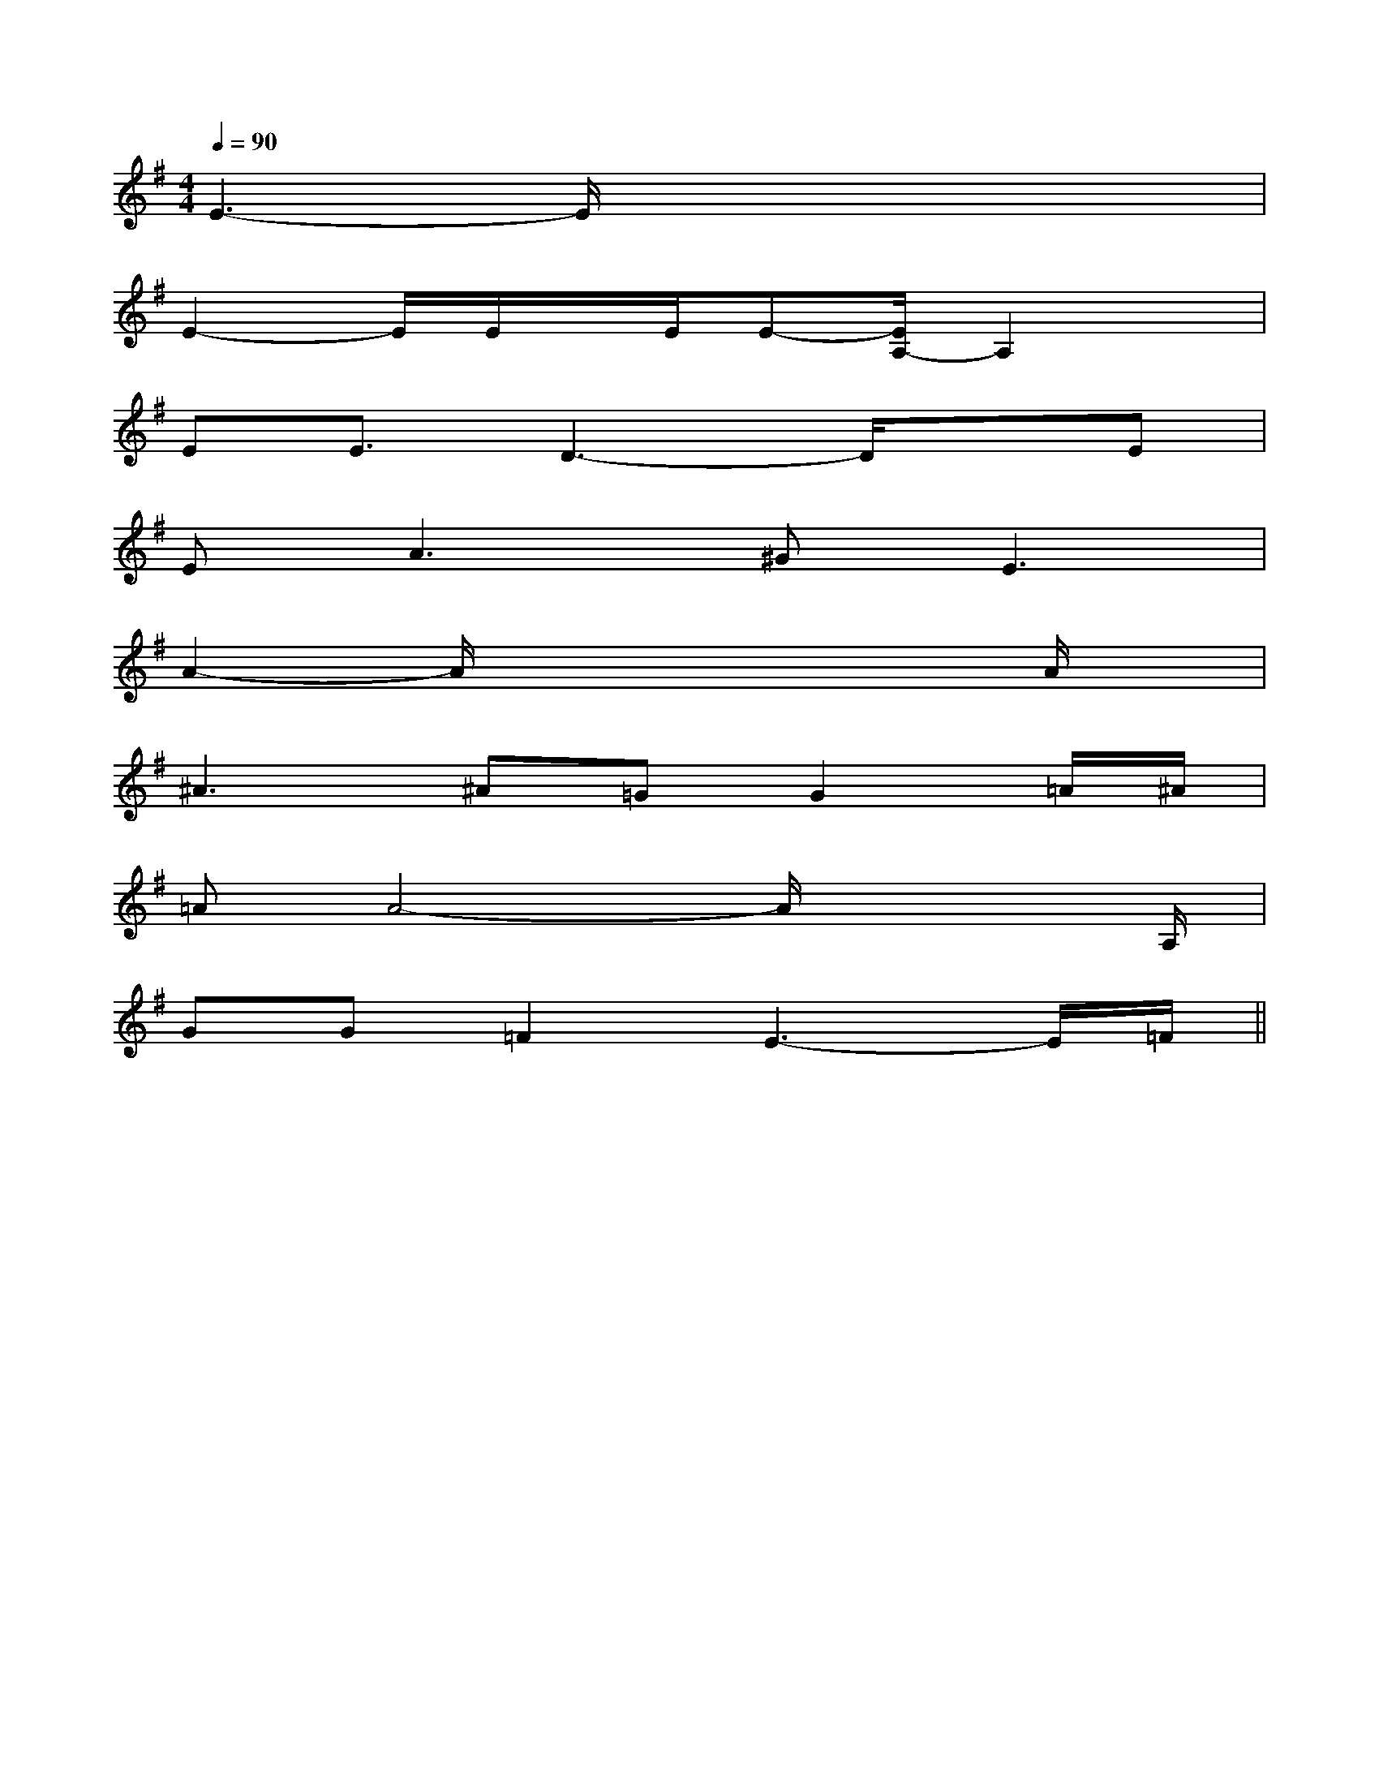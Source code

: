 X:1
T:
M:4/4
L:1/8
Q:1/4=90
K:G
%1sharps
%%MIDI program 0
%%MIDI program 0
V:1
%%MIDI program 24
E3-E/2x4x/2|
E2-E/2E/2x/2E/2E-[E/2A,/2-]A,2x/2|
EE3/2D3-D/2xE|
E2<A2^G2<E2|
A2-A/2x4x/2A/2x/2|
^A2>^A2=GG2=A/2^A/2|
=AA4-A/2x2A,/2|
GG=F2E3-E/2=F/2||
|
|
|
|
|
|
|
|
|
|
|
|
|
|
F,,/2F,,/2F,,/2F,,/2F,,/2F,,/2F,,/2F,,/2F,,/2F,,/2F,,/2F,,/2F,,/2F,,/2F,,/2[e-c-G[e-c-G[e-c-G[e-c-G[e-c-G[e-c-G[e-c-G[e-c-G[e-c-G[e-c-G[e-c-G[e-c-G[e-c-G[e-c-G[C=[C=[C=[C=[C=[C=[C=[C=[C=[C=[C=[C=[C=[C=[C=[F-C-^A,[F-C-^A,[F-C-^A,[F-C-^A,[F-C-^A,[F-C-^A,[F-C-^A,[F-C-^A,[F-C-^A,[F-C-^A,[F-C-^A,[F-C-^A,[F-C-^A,[F-C-^A,[F-C-^A,[G/2-B,/2-E,/2-][G/2-B,/2-E,/2-][G/2-B,/2-E,/2-][G/2-B,/2-E,/2-][G/2-B,/2-E,/2-][G/2-B,/2-E,/2-][G/2-B,/2-E,/2-][G/2-B,/2-E,/2-][G/2-B,/2-E,/2-][G/2-B,/2-E,/2-][G/2-B,/2-E,/2-][G/2-B,/2-E,/2-][G/2-B,/2-E,/2-][G/2-B,/2-E,/2-][G/2-B,/2-E,/2-][d/2-G/2D/2B,/2][d/2-G/2D/2B,/2][d/2-G/2D/2B,/2][d/2-G/2D/2B,/2][d/2-G/2D/2B,/2][d/2-G/2D/2B,/2][d/2-G/2D/2B,/2][d/2-G/2D/2B,/2][d/2-G/2D/2B,/2][d/2-G/2D/2B,/2][d/2-G/2D/2B,/2][d/2-G/2D/2B,/2][d/2-G/2D/2B,/2][d/2-G/2D/2B,/2][d/2-G/2D/2B,/2][G,/2C,,/2][G,/2C,,/2][G,/2C,,/2][G,/2C,,/2][G,/2C,,/2][G,/2C,,/2][G,/2C,,/2][G,/2C,,/2][G,/2C,,/2][G,/2C,,/2][G,/2C,,/2][G,/2C,,/2][G,/2C,,/2][G,/2C,,/2][G,/2C,,/2]2-c2-G2-c2-G2-c2-G2-c2-G2-c2-G2-c2-G2-c2-G2-c2-G2-c2-G2-c2-G2-c2-G2-c2-G2-c2-G2-c2-G2-c2-G[C-G,-E,C,-][C-G,-E,C,-][C-G,-E,C,-][C-G,-E,C,-][C-G,-E,C,-][C-G,-E,C,-][C-G,-E,C,-][C-G,-E,C,-][C-G,-E,C,-][C-G,-E,C,-][C-G,-E,C,-][C-G,-E,C,-][C-G,-E,C,-][C-G,-E,C,-][C-G,-E,C,-]-E,,-B,,,-]-E,,-B,,,-]-E,,-B,,,-]-E,,-B,,,-]-E,,-B,,,-]-E,,-B,,,-]-E,,-B,,,-]-E,,-B,,,-]-E,,-B,,,-]-E,,-B,,,-]-E,,-B,,,-]-E,,-B,,,-]-E,,-B,,,-]-E,,-B,,,-]_D,/2-_D,/2-_D,/2-_D,/2-_D,/2-_D,/2-_D,/2-_D,/2-_D,/2-_D,/2-_D,/2-_D,/2-_D,/2-_D,/2-_D,/2-[G4D4B,4][G4D4B,4][G4D4B,4][G4D4B,4][G4D4B,4][G4D4B,4][G4D4B,4][G4D4B,4][G4D4B,4][G4D4B,4][G4D4B,4][G4D4B,4][G4D4B,4][G4D4B,4][G4D4B,4][E/2B,/2^G,/2E,/2B,,/2E,,/2][E/2B,/2^G,/2E,/2B,,/2E,,/2][E/2B,/2^G,/2E,/2B,,/2E,,/2][E/2B,/2^G,/2E,/2B,,/2E,,/2][E/2B,/2^G,/2E,/2B,,/2E,,/2][E/2B,/2^G,/2E,/2B,,/2E,,/2][E/2B,/2^G,/2E,/2B,,/2E,,/2][E/2B,/2^G,/2E,/2B,,/2E,,/2][E/2B,/2^G,/2E,/2B,,/2E,,/2][E/2B,/2^G,/2E,/2B,,/2E,,/2][E/2B,/2^G,/2E,/2B,,/2E,,/2][E/2B,/2^G,/2E,/2B,,/2E,,/2][E/2B,/2^G,/2E,/2B,,/2E,,/2][E/2B,/2^G,/2E,/2B,,/2E,,/2][A/2-F/2-C/2-A,/2][A/2-F/2-C/2-A,/2][A/2-F/2-C/2-A,/2][A/2-F/2-C/2-A,/2][A/2-F/2-C/2-A,/2][A/2-F/2-C/2-A,/2][A/2-F/2-C/2-A,/2][A/2-F/2-C/2-A,/2][A/2-F/2-C/2-A,/2][A/2-F/2-C/2-A,/2][A/2-F/2-C/2-A,/2][A/2-F/2-C/2-A,/2][A/2-F/2-C/2-A,/2][A/2-F/2-C/2-A,/2][A/2-F/2-C/2-A,/2][F-C-A,-F,-F,,-][F-C-A,-F,-F,,-][F-C-A,-F,-F,,-][F-C-A,-F,-F,,-][F-C-A,-F,-F,,-][F-C-A,-F,-F,,-][F-C-A,-F,-F,,-][F-C-A,-F,-F,,-][F-C-A,-F,-F,,-][F-C-A,-F,-F,,-][F-C-A,-F,-F,,-][F-C-A,-F,-F,,-][F-C-A,-F,-F,,-][F-C-A,-F,-F,,-][D-B,-G,,-][D-B,-G,,-][D-B,-G,,-][D-B,-G,,-][D-B,-G,,-][D-B,-G,,-][D-B,-G,,-][D-B,-G,,-][D-B,-G,,-][D-B,-G,,-][D-B,-G,,-][D-B,-G,,-][D-B,-G,,-][D-B,-G,,-][D-B,-G,,-][C/2-A,/2-F,/2-[C/2-A,/2-F,/2-[C/2-A,/2-F,/2-[C/2-A,/2-F,/2-[C/2-A,/2-F,/2-[C/2-A,/2-F,/2-[C/2-A,/2-F,/2-[C/2-A,/2-F,/2-[C/2-A,/2-F,/2-[C/2-A,/2-F,/2-[C/2-A,/2-F,/2-